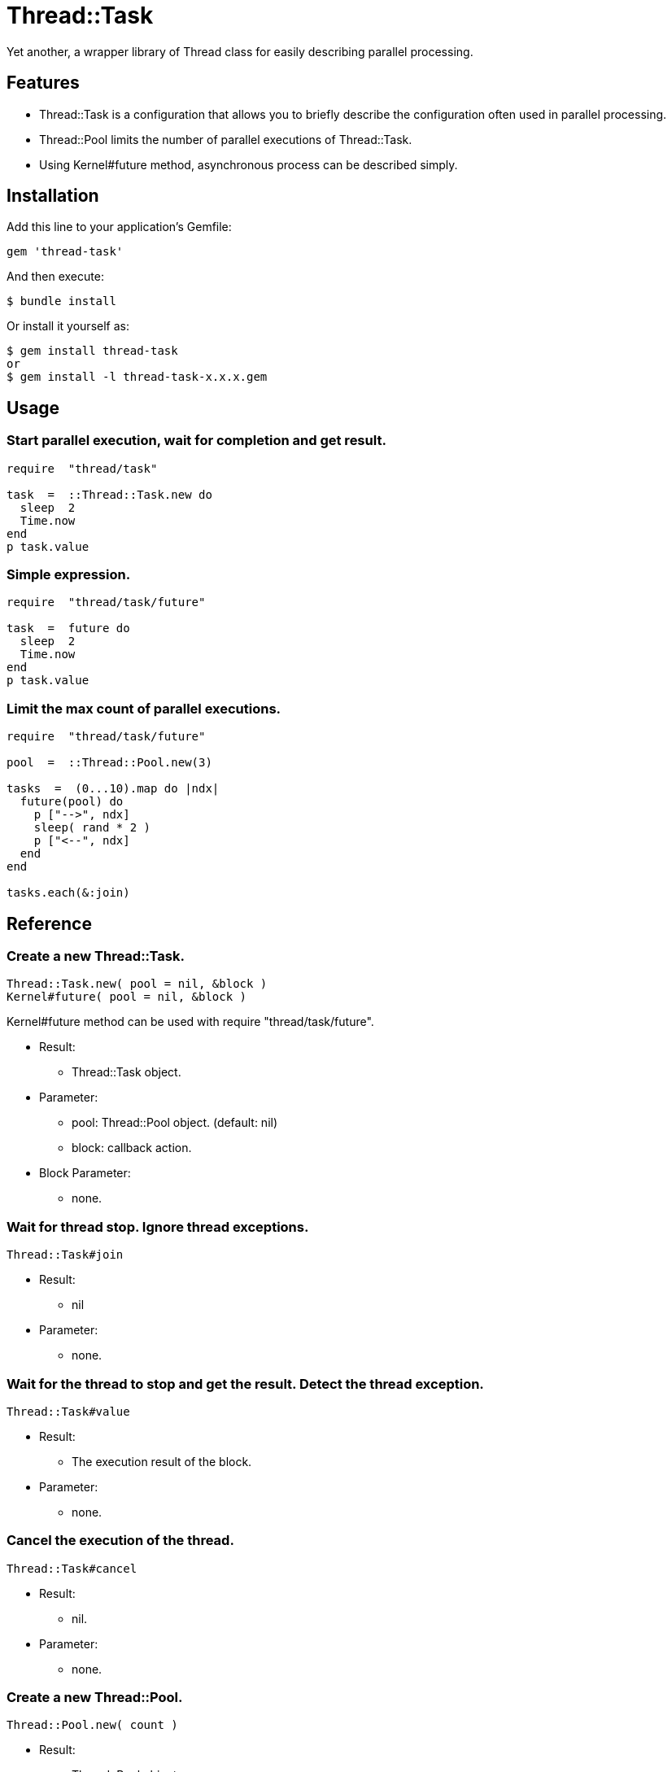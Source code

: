 = Thread::Task

Yet another, a wrapper library of Thread class for easily describing parallel processing.

== Features

* Thread::Task is a configuration that allows you to briefly describe the configuration often used in parallel processing.
* Thread::Pool limits the number of parallel executions of Thread::Task.
* Using Kernel#future method, asynchronous process can be described simply.

== Installation

Add this line to your application's Gemfile:

[source,ruby]
----
gem 'thread-task'
----

And then execute:

    $ bundle install

Or install it yourself as:

    $ gem install thread-task
    or
    $ gem install -l thread-task-x.x.x.gem

== Usage

=== Start parallel execution, wait for completion and get result.

[source,ruby]
----
require  "thread/task"

task  =  ::Thread::Task.new do
  sleep  2
  Time.now
end
p task.value
----

=== Simple expression.

[source,ruby]
----
require  "thread/task/future"

task  =  future do
  sleep  2
  Time.now
end
p task.value
----

=== Limit the max count of parallel executions.

[source,ruby]
----
require  "thread/task/future"

pool  =  ::Thread::Pool.new(3)

tasks  =  (0...10).map do |ndx|
  future(pool) do
    p ["-->", ndx]
    sleep( rand * 2 )
    p ["<--", ndx]
  end
end

tasks.each(&:join)
----

== Reference

=== Create a new Thread::Task.

[source,ruby]
----
Thread::Task.new( pool = nil, &block )
Kernel#future( pool = nil, &block )
----

Kernel#future method can be used with require "thread/task/future".

* Result:
  ** Thread::Task object.

* Parameter:
  ** pool: Thread::Pool object. (default: nil)
  ** block: callback action.

* Block Parameter:
  ** none.

=== Wait for thread stop. Ignore thread exceptions.

[source,ruby]
----
Thread::Task#join
----

* Result:
  ** nil

* Parameter:
  ** none.

=== Wait for the thread to stop and get the result. Detect the thread exception.

[source,ruby]
----
Thread::Task#value
----

* Result:
  ** The execution result of the block.

* Parameter:
  ** none.

=== Cancel the execution of the thread.

[source,ruby]
----
Thread::Task#cancel
----

* Result:
  ** nil.

* Parameter:
  ** none.

=== Create a new Thread::Pool.

[source,ruby]
----
Thread::Pool.new( count )
----

* Result:
  ** Thread::Pool object.

* Parameter:
  ** count: Max count of parallel executions.

=== Acquire a resource from pool.

[source,ruby]
----
Thread::Pool#acquire
----

* Result:
  ** nil.

* Parameter:
  ** none.

=== Release a resource to pool.

[source,ruby]
----
Thread::Pool#release
----

* Result:
  ** nil.

* Parameter:
  ** none.

== Contributing

Bug reports and pull requests are welcome on GitHub at https://github.com/arimay/thread-task.

== License

The gem is available as open source under the terms of the http://opensource.org/licenses/MIT[MIT License].

Copyright (c) ARIMA Yasuhiro <arima.yasuhiro@gmail.com>

